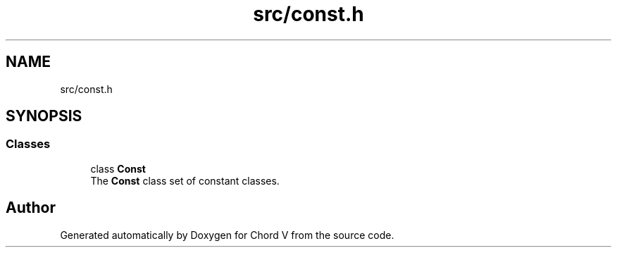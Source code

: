.TH "src/const.h" 3 "Sun Apr 15 2018" "Version 0.1" "Chord V" \" -*- nroff -*-
.ad l
.nh
.SH NAME
src/const.h
.SH SYNOPSIS
.br
.PP
.SS "Classes"

.in +1c
.ti -1c
.RI "class \fBConst\fP"
.br
.RI "The \fBConst\fP class set of constant classes\&. "
.in -1c
.SH "Author"
.PP 
Generated automatically by Doxygen for Chord V from the source code\&.
